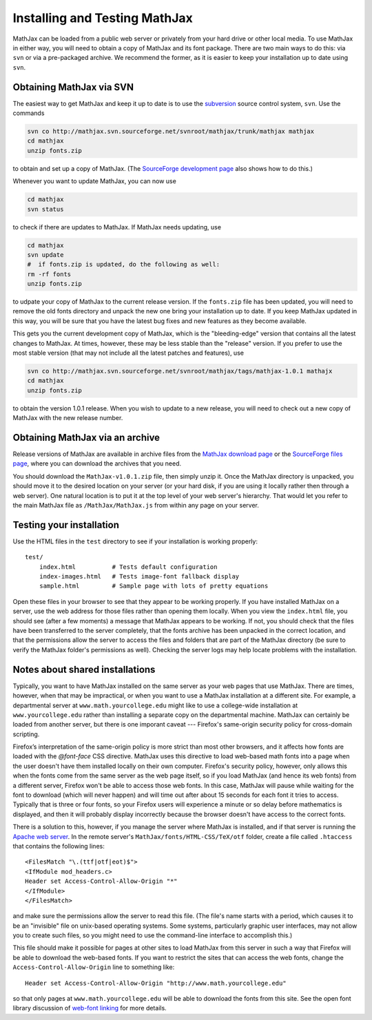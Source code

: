 .. _installation:

******************************
Installing and Testing MathJax
******************************

MathJax can be loaded from a public web server or privately from your
hard drive or other local media.  To use MathJax in either way, you
will need to obtain a copy of MathJax and its font package.  There are
two main ways to do this:  via ``svn`` or via a pre-packaged archive.
We recommend the former, as it is easier to keep your installation up
to date using ``svn``.


.. _getting-mathjax-svn:

Obtaining MathJax via SVN
=========================

The easiest way to get MathJax and keep it up to date is to use the
`subversion <http://subversion.apache.org/>`_  source control system,
``svn``.  Use the commands

.. code-block:: sh

    svn co http://mathjax.svn.sourceforge.net/svnroot/mathjax/trunk/mathjax mathjax
    cd mathjax
    unzip fonts.zip

to obtain and set up a copy of MathJax.  (The `SourceForge development
page <http://sourceforge.net/projects/mathjax/develop>`_ also shows
how to do this.)

Whenever you want to update MathJax, you can now use

.. code-block:: sh

    cd mathjax
    svn status

to check if there are updates to MathJax.  If MathJax needs updating,
use

.. code-block:: sh

    cd mathjax
    svn update
    #  if fonts.zip is updated, do the following as well:
    rm -rf fonts
    unzip fonts.zip

to udpate your copy of MathJax to the current release version.  If the
``fonts.zip`` file has been updated, you will need to remove the old
fonts directory and unpack the new one bring your installation up to
date.  If you keep MathJax updated in this way, you will be sure that
you have the latest bug fixes and new features as they become
available.

This gets you the current development copy of MathJax, which is the
"bleeding-edge" version that contains all the latest changes to
MathJax.  At times, however, these may be less stable than the
"release" version.  If you prefer to use the most stable version (that
may not include all the latest patches and features), use

.. code-block:: sh

    svn co http://mathjax.svn.sourceforge.net/svnroot/mathjax/tags/mathjax-1.0.1 mathajx
    cd mathjax
    unzip fonts.zip

to obtain the version 1.0.1 release.  When you wish to update to a new
release, you will need to check out a new copy of MathJax with the new
release number.


.. _getting-mathjax-zip:

Obtaining MathJax via an archive
================================

Release versions of MathJax are available in archive files from the
`MathJax download page <http://www.mathjax.org/download/>`_ or the
`SourceForge files page
<http://sourceforge.net/projects/mathjax/files/>`_, where you can
download the archives that you need. 

You should download the ``MathJax-v1.0.1.zip`` file, then simply unzip
it. Once the MathJax directory is unpacked, you should move it to the
desired location on your server (or your hard disk, if you are using
it locally rather then through a web server).  One natural location is
to put it at the top level of your web server's hierarchy.  That would
let you refer to the main MathJax file as ``/MathJax/MathJax.js`` from
within any page on your server.


Testing your installation
=========================

Use the HTML files in the ``test`` directory to see if your
installation is working properly::

    test/
        index.html          # Tests default configuration
        index-images.html   # Tests image-font fallback display
        sample.html         # Sample page with lots of pretty equations

Open these files in your browser to see that they appear to be working
properly.  If you have installed MathJax on a server, use the web
address for those files rather than opening them locally.  When you
view the ``index.html`` file, you should see (after a few moments) a
message that MathJax appears to be working.  If not, you should check
that the files have been transferred to the server completely, that
the fonts archive has been unpacked in the correct location, and that
the permissions allow the server to access the files and folders that
are part of the MathJax directory (be sure to verify the MathJax
folder's permissions as well).  Checking the server logs may help
locate problems with the installation.


.. _cross-domain-linking:

Notes about shared installations
================================

Typically, you want to have MathJax installed on the same server as
your web pages that use MathJax.  There are times, however, when that
may be impractical, or when you want to use a MathJax installation at
a different site.  For example, a departmental server at
``www.math.yourcollege.edu`` might like to use a college-wide
installation at ``www.yourcollege.edu`` rather than installing a
separate copy on the departmental machine.  MathJax can certainly
be loaded from another server, but there is one imporant caveat ---
Firefox's same-origin security policy for cross-domain scripting.

Firefox’s interpretation of the same-origin policy is more strict than
most other browsers, and it affects how fonts are loaded with the
`@font-face` CSS directive.  MathJax uses this directive to load
web-based math fonts into a page when the user doesn't have them
installed locally on their own computer.  Firefox's security policy,
however, only allows this when the fonts come from the same server as
the web page itself, so if you load MathJax (and hence its web fonts)
from a different server, Firefox won't be able to access those web
fonts.  In this case, MathJax will pause while waiting for the font to
download (which will never happen) and will time out after about 15
seconds for each font it tries to access.  Typically that is three or
four fonts, so your Firefox users will experience a minute or so
delay before mathematics is displayed, and then it will probably
display incorrectly because the browser doesn't have access to the
correct fonts.

There is a solution to this, however, if you manage the server where
MathJax is installed, and if that server is running the `Apache web
server <http://www.apache.org/>`_.  In the remote server's
``MathJax/fonts/HTML-CSS/TeX/otf`` folder, create a file called
``.htaccess`` that contains the following lines: ::

   <FilesMatch "\.(ttf|otf|eot)$">
   <IfModule mod_headers.c>
   Header set Access-Control-Allow-Origin "*"
   </IfModule>
   </FilesMatch>

and make sure the permissions allow the server to read this file.
(The file's name starts with a period, which causes it to be an
"invisible" file on unix-based operating systems.  Some systems,
particularly graphic user interfaces, may not allow you to create such
files, so you might need to use the command-line interface to
accomplish this.)

This file should make it possible for pages at other sites to load
MathJax from this server in such a way that Firefox will be able to
download the web-based fonts.  If you want to restrict the sites that
can access the web fonts, change the ``Access-Control-Allow-Origin``
line to something like::

   Header set Access-Control-Allow-Origin "http://www.math.yourcollege.edu"

so that only pages at ``www.math.yourcollege.edu`` will be able to
download the fonts from this site.  See the open font library
discussion of `web-font linking
<http://openfontlibrary.org/wiki/Web_Font_linking_and_Cross-Origin_Resource_Sharing>`_
for more details.


